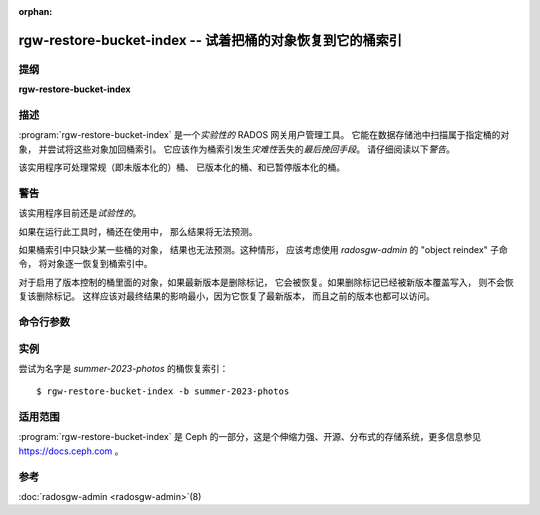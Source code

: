 :orphan:

============================================================
 rgw-restore-bucket-index -- 试着把桶的对象恢复到它的桶索引
============================================================

.. program:: rgw-restore-bucket-index

提纲
====

| **rgw-restore-bucket-index**

描述
====

:program:`rgw-restore-bucket-index` 是一个\
*实验性的* RADOS 网关用户管理工具。
它能在数据存储池中扫描属于指定桶的对象，
并尝试将这些对象加回桶索引。
它应该作为桶索引发生\ *灾难性*\ 丢失的\ *最后挽回手段*\ 。
请仔细阅读以下\ *警告*\ 。

该实用程序可处理常规（即未版本化的）桶、
已版本化的桶、和已暂停版本化的桶。

警告
====

该实用程序目前还是\ *试验性的*\ 。

如果在运行此工具时，桶还在使用中，
那么结果将无法预测。

如果桶索引中只缺少某一些桶的对象，
结果也无法预测。这种情形，
应该考虑使用 `radosgw-admin` 的 "object reindex" 子命令，
将对象逐一恢复到桶索引中。

对于启用了版本控制的桶里面的对象，如果最新版本是删除标记，
它会被恢复。如果删除标记已经被新版本覆盖写入，
则不会恢复该删除标记。
这样应该对最终结果的影响最小，因为它恢复了最新版本，
而且之前的版本也都可以访问。


命令行参数
==========

.. option:: -b <bucket>

   指定要重新索引的桶。

.. option:: -p <pool>

   可选项，指定包含桶头部对象的数据存储池。
   如果省略，此工具将尝试自行确定数据存储池。

.. option:: -r <realm-name>

   可选项，如果恢复的不是默认 realm ，
   需要指定 realm 。

.. option:: -g <zonegroup-name>

   可选项，如果要恢复的不是默认域组，
   需要指定域组。

.. option:: -z <zone-name>

   可选项，如果要恢复的不是默认域，
   需要指定域。

.. option:: -l <rados-ls-output-file>

   可选项，指定包含数据存储池 rados 对象列表的一个文件。
   由于列出数据存储池里的对象可能是一项费时费力的操作，
   如果要恢复的是多个桶的索引，
   重复使用同一份列表应该会更高效。

.. option:: -t <temporary-directory>

   可选项，指定用于存储临时文件的目录。
   临时文件的大小在很大程度上取决于\
   所涉及的桶条目的数量，
   因此临时目录所在分区的大小应该要容得下。

.. option:: -y

   可选项，无需进一步提示即可继续。
   如果没有该选项，本工具将显示一些信息，
   并询问用户是否继续。如果提供了该选项，
   本工具将直接继续。使用此选项时请谨慎。


实例
====

尝试为名字是 *summer-2023-photos* 的桶恢复索引： :: 

        $ rgw-restore-bucket-index -b summer-2023-photos


适用范围
========

:program:`rgw-restore-bucket-index` 是 Ceph 的一部分，这是个伸缩力强、\
开源、分布式的存储系统，更多信息参见 https://docs.ceph.com 。

参考
====

:doc:`radosgw-admin <radosgw-admin>`\(8)
